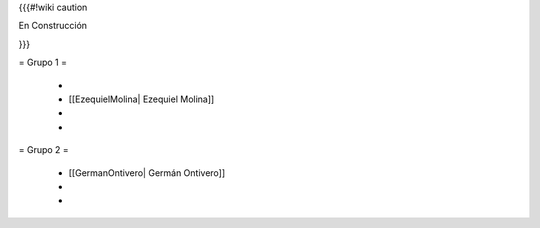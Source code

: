{{{#!wiki caution

En Construcción 




}}}

= Grupo 1 =

 * 
 
 * [[EzequielMolina| Ezequiel Molina]]
 
 * 
 
 * 
 

= Grupo 2 =

 * [[GermanOntivero| Germán Ontivero]]
 
 *  

 * 
